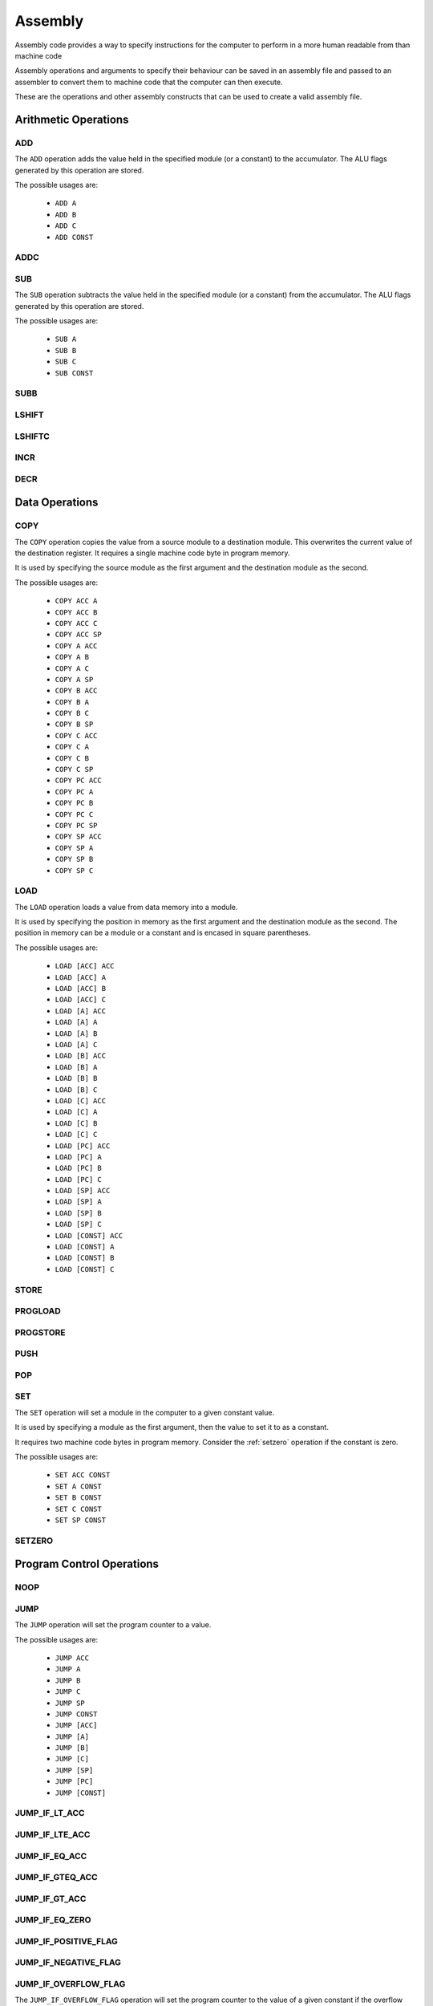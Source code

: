 Assembly
========

Assembly code provides a way to specify instructions for the computer to
perform in a more human readable from than machine code

Assembly operations and arguments to specify their behaviour can be saved in an
assembly file and passed to an assembler to convert them to machine code that
the computer can then execute.

These are the operations and other assembly constructs that can be used to
create a valid assembly file.

Arithmetic Operations
---------------------

ADD
^^^

The ``ADD`` operation adds the value held in the specified module (or a
constant) to the accumulator. The ALU flags generated by this operation are
stored.

The possible usages are:

 - ``ADD A``
 - ``ADD B``
 - ``ADD C``
 - ``ADD CONST``


ADDC
^^^^

SUB
^^^

The ``SUB`` operation subtracts the value held in the specified module (or a
constant) from the accumulator. The ALU flags generated by this operation are
stored.

The possible usages are:

 - ``SUB A``
 - ``SUB B``
 - ``SUB C``
 - ``SUB CONST``

SUBB
^^^^

LSHIFT
^^^^^^

LSHIFTC
^^^^^^^

INCR
^^^^

DECR
^^^^

Data Operations
---------------

COPY
^^^^

The ``COPY`` operation copies the value from a source module to a destination
module. This overwrites the current value of the destination register. It
requires a single machine code byte in program memory.

It is used by specifying the source module as the first argument and the
destination module as the second.

The possible usages are:

 - ``COPY ACC A``
 - ``COPY ACC B``
 - ``COPY ACC C``
 - ``COPY ACC SP``
 - ``COPY A ACC``
 - ``COPY A B``
 - ``COPY A C``
 - ``COPY A SP``
 - ``COPY B ACC``
 - ``COPY B A``
 - ``COPY B C``
 - ``COPY B SP``
 - ``COPY C ACC``
 - ``COPY C A``
 - ``COPY C B``
 - ``COPY C SP``
 - ``COPY PC ACC``
 - ``COPY PC A``
 - ``COPY PC B``
 - ``COPY PC C``
 - ``COPY PC SP``
 - ``COPY SP ACC``
 - ``COPY SP A``
 - ``COPY SP B``
 - ``COPY SP C``

LOAD
^^^^

The ``LOAD`` operation loads a value from data memory into a module.

It is used by specifying the position in memory as the first argument and the
destination module as the second. The position in memory can be a module or a
constant and is encased in square parentheses.

The possible usages are:

 - ``LOAD [ACC] ACC``
 - ``LOAD [ACC] A``
 - ``LOAD [ACC] B``
 - ``LOAD [ACC] C``
 - ``LOAD [A] ACC``
 - ``LOAD [A] A``
 - ``LOAD [A] B``
 - ``LOAD [A] C``
 - ``LOAD [B] ACC``
 - ``LOAD [B] A``
 - ``LOAD [B] B``
 - ``LOAD [B] C``
 - ``LOAD [C] ACC``
 - ``LOAD [C] A``
 - ``LOAD [C] B``
 - ``LOAD [C] C``
 - ``LOAD [PC] ACC``
 - ``LOAD [PC] A``
 - ``LOAD [PC] B``
 - ``LOAD [PC] C``
 - ``LOAD [SP] ACC``
 - ``LOAD [SP] A``
 - ``LOAD [SP] B``
 - ``LOAD [SP] C``
 - ``LOAD [CONST] ACC``
 - ``LOAD [CONST] A``
 - ``LOAD [CONST] B``
 - ``LOAD [CONST] C``


STORE
^^^^^

PROGLOAD
^^^^^^^^

PROGSTORE
^^^^^^^^^

PUSH
^^^^

POP
^^^

SET
^^^

The ``SET`` operation will set a module in the computer to a given
constant value.

It is used by specifying a module as the first argument, then the value to set
it to as a constant.

It requires two machine code bytes in program memory. Consider the
:ref:`setzero` operation if the constant is zero.

The possible usages are:

 - ``SET ACC CONST``
 - ``SET A CONST``
 - ``SET B CONST``
 - ``SET C CONST``
 - ``SET SP CONST``


.. _setzero:

SETZERO
^^^^^^^

Program Control Operations
--------------------------

NOOP
^^^^

JUMP
^^^^

The ``JUMP`` operation will set the program counter to a value.

The possible usages are:

 - ``JUMP ACC``
 - ``JUMP A``
 - ``JUMP B``
 - ``JUMP C``
 - ``JUMP SP``
 - ``JUMP CONST``
 - ``JUMP [ACC]``
 - ``JUMP [A]``
 - ``JUMP [B]``
 - ``JUMP [C]``
 - ``JUMP [SP]``
 - ``JUMP [PC]``
 - ``JUMP [CONST]``

JUMP_IF_LT_ACC
^^^^^^^^^^^^^^

JUMP_IF_LTE_ACC
^^^^^^^^^^^^^^^

JUMP_IF_EQ_ACC
^^^^^^^^^^^^^^

JUMP_IF_GTEQ_ACC
^^^^^^^^^^^^^^^^

JUMP_IF_GT_ACC
^^^^^^^^^^^^^^

JUMP_IF_EQ_ZERO
^^^^^^^^^^^^^^^

JUMP_IF_POSITIVE_FLAG
^^^^^^^^^^^^^^^^^^^^^

JUMP_IF_NEGATIVE_FLAG
^^^^^^^^^^^^^^^^^^^^^

JUMP_IF_OVERFLOW_FLAG
^^^^^^^^^^^^^^^^^^^^^

The ``JUMP_IF_OVERFLOW_FLAG`` operation will set the program counter to the
value of a given constant if the overflow flag is high.

The possible usages are:

 - ``JUMP_IF_OVERFLOW_FLAG CONST``

JUMP_IF_NOT_OVERFLOW_FLAG
^^^^^^^^^^^^^^^^^^^^^^^^^

JUMP_IF_UNDERFLOW_FLAG
^^^^^^^^^^^^^^^^^^^^^^

JUMP_IF_NOT_UNDERFLOW_FLAG
^^^^^^^^^^^^^^^^^^^^^^^^^^

JUMP_IF_ZERO_FLAG
^^^^^^^^^^^^^^^^^

JUMP_IF_NOT_ZERO_FLAG
^^^^^^^^^^^^^^^^^^^^^

CALL
^^^^

RETURN
^^^^^^

HALT
^^^^

Logical Operations
------------------

NOT
^^^

AND
^^^

The ``AND`` operation performs a logical AND with the value held in the
specified module (or a constant) and the accumulator. The result is stored in
the accumulator. The ALU flags generated by this operation are stored.

The possible usages are:

 - ``AND A``
 - ``AND B``
 - ``AND C``
 - ``AND CONST``

NAND
^^^^

OR
^^

NOR
^^^

XOR
^^^

NXOR
^^^^

Constants
---------

Constants are values that the assembler will convert to machine code bytes for
operations that require data in the machine code. For example, a jump to an
explicit index in program memory, or setting a register to an explicit value.

There are 3 kinds of constants: labels, variables and numbers.

Labels
^^^^^^

A label binds to the line of assembly that follows it. Once assembly is complete
the label's value is the index in program memory of the instruction byte that
followed the label definition. E.g. If an assembly file looked like this:

.. code-block:: text

        LOAD [#123] A
        ADD A

    @label
        SET B #42

The value of ``@label`` would be 3. The instruction byte corresponding to ``SET
B #42`` is at program memory index 3. ``LOAD [#123] A`` takes 2 bytes, ``ADD A``
one, and ``SET B #42`` is the byte after that.

Labels are typically used by jump operations.

A label is a token that starts with the ``@`` character followed by any letter or
an underscore, then any alphanumeric or an underscore. E.g.:

 - ``@label``
 - ``@label_1``
 - ``@_other_label``
   
Labels must be unique.

A label is defined by putting it on a line by itself.

Variables
^^^^^^^^^

Variables are named aliases for indexes into data memory. They can be
predeclared by putting them by themselves on a line or declared as they are
used by using them as an argument.

The index for a given variable is determined by the assembler. As it parses
assembly lines from the start of the file to the end, addresses are assigned to
variables as they are encountered in the file. E.g. for the following assembly:

.. code-block:: text

        $variable1
        COPY A ACC
        LOAD [$variable2] A

variable1 is predeclared, variable2 is declared as it's used. Once assembled,
variable1 is an alias for 0, variable2 is an alias for 2.

A variable is a token that starts with the ``$`` character followed by any letter or
an underscore, then any alphanumeric or an underscore. E.g.:

 - ``$variable``
 - ``$variable1``
 - ``$_other_variable``

Numbers
^^^^^^^

Numbers are integer values. In most cases they within the range -127 to 255
(inclusive). This range comes from the minimum and maximum values that 8 bits,
or 8 bits with 2's compliment encoding can hold.

A number is a token that starts with the ``#`` character and is followed by any
valid Python integer definition. E.g. 

 - ``#123`` (decimal)
 - ``#-5`` (decimal)
 - ``#0b00010010`` (binary)
 - ``#-0b0101`` (binary)
 - ``#0xA2`` (hex)
 - ``#0o107`` (octal)

Comments
--------

Comments are parts of the assembly file ignored by the assembler.

A comment is anything after and including ``//`` on a line until the end of the
line.















